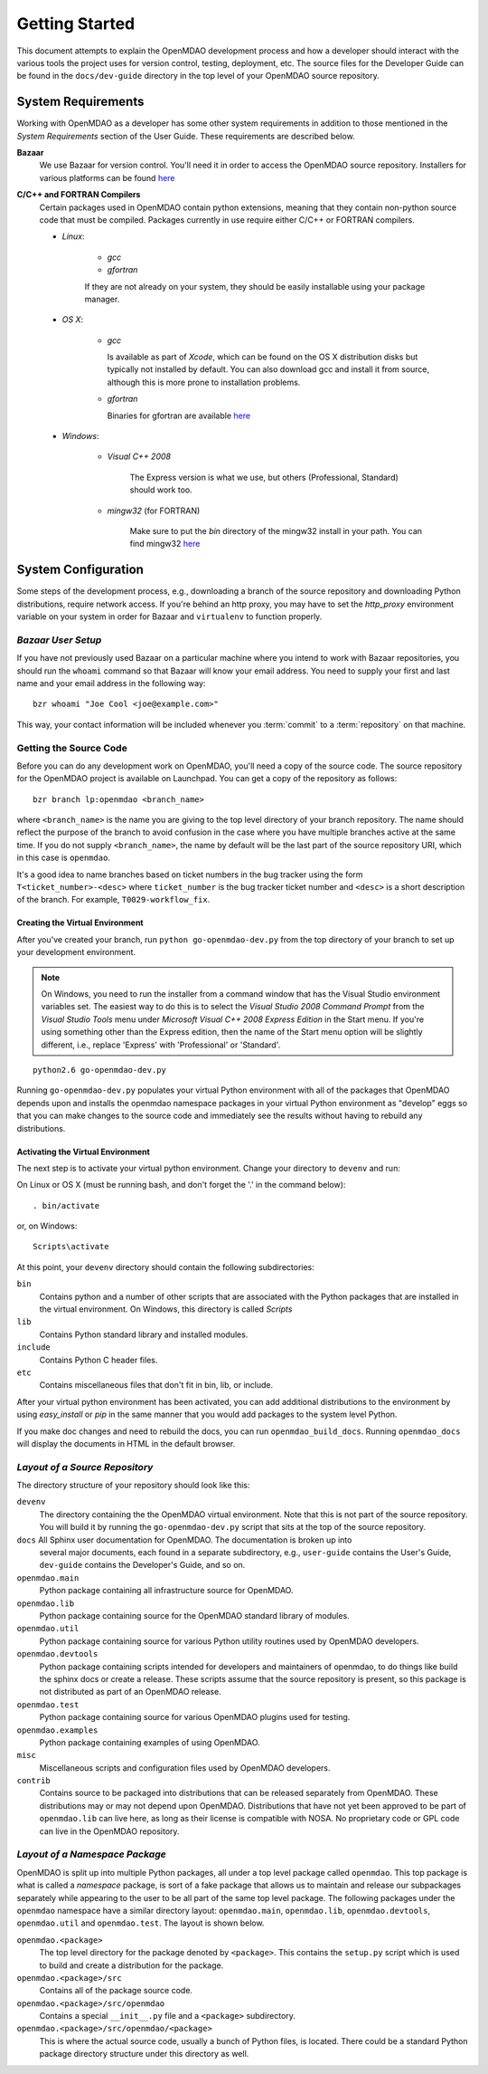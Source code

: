 Getting Started
---------------

This document attempts to explain the OpenMDAO development process and how a
developer should interact with the various tools the project uses for
version control, testing, deployment, etc. The source files for the
Developer Guide can be found in the ``docs/dev-guide`` directory in the top
level of your OpenMDAO source repository.

.. index:: Bazaar

System Requirements
===================

Working with OpenMDAO as a developer has some other system requirements in
addition to those mentioned in the *System Requirements* section of the User
Guide.  These requirements are described below.

.. todo: replace *System Requirements* with a link

**Bazaar**
   We use Bazaar for version control.  You'll need it in order to access the OpenMDAO
   source repository.  Installers for various platforms can be found `here`__
    
.. __: http://wiki.bazaar.canonical.com/Download

**C/C++ and FORTRAN Compilers**
   Certain packages used in OpenMDAO contain python extensions, meaning that they
   contain non-python source code that must be compiled.  Packages currently in use require
   either C/C++ or FORTRAN compilers.

   - *Linux*:

      - *gcc*
      - *gfortran*
    
      If they are not already on your system, they should be easily installable using your package manager.

      
   - *OS X*:
   
      - *gcc*
      
        Is available as part of
        *Xcode*, which can be found on the OS X distribution disks but typically not 
        installed by default.  You can also download gcc and install it from source, although
        this is more prone to installation problems.
        
      - *gfortran*

        Binaries for gfortran are available `here <http://gcc.gnu.org/wiki/GFortranBinaries#MacOS>`_

   - *Windows*:
   
      - *Visual C++ 2008*
      
         The Express version is what we use, but others (Professional, Standard)
         should work too.
         
      - *mingw32*   (for FORTRAN)
      
         Make sure to put the *bin* directory of the mingw32 install in your path.
         You can find mingw32 `here`__
         
         
.. __: http://sourceforge.net/projects/mingw/files/Automated%20MinGW%20Installer/MinGW%205.1.6/MinGW-5.1.6.exe/download


System Configuration
====================

Some steps of the development process, e.g., downloading a branch of the source
repository and downloading Python distributions, require network access.  If you're
behind an http proxy, you may have to set the *http_proxy* environment variable
on your system in order for Bazaar and ``virtualenv`` to function properly.


*Bazaar User Setup*
+++++++++++++++++++

If you have not previously used Bazaar on a particular machine where you intend
to work with Bazaar repositories, you should run the ``whoami``
command so that Bazaar will know your email address. You need to supply your
first and last name and your email address in the following way:

::

    bzr whoami "Joe Cool <joe@example.com>"


.. index:: repository

This way, your contact information will be included whenever you :term:`commit`
to a :term:`repository` on that machine.

.. index:: pair: source code; location
.. index:: pair: branch; creating

.. _Creating-a-Branch:


Getting the Source Code
+++++++++++++++++++++++

Before you can do any development work on OpenMDAO, you'll need
a copy of the source code. The source repository for the OpenMDAO 
project is available on Launchpad. You can get a copy of the repository 
as follows:

::

   bzr branch lp:openmdao <branch_name>
   
   
where ``<branch_name>`` is the name you are giving to the top level directory
of your branch repository.  The name should reflect the purpose of the branch to
avoid confusion in the case where you have multiple branches active at the same time.
If you do not supply ``<branch_name>``, the name by default will be the last part of
the source repository URI, which in this case is ``openmdao``.

It's a good idea to name branches based on ticket numbers in the bug  tracker using the 
form ``T<ticket_number>-<desc>`` where ``ticket_number`` is the bug
tracker ticket number and ``<desc>`` is a short description of the branch. For
example, ``T0029-workflow_fix``.


.. _Creating-the-Virtual-Environment:


Creating the Virtual Environment
________________________________


After you've created your branch, run ``python go-openmdao-dev.py`` from the top
directory of your branch to set up your development environment. 


.. note:: On Windows, you need to run the installer from a command window that has
   the Visual Studio environment variables set.  The easiest way to do this is to
   select the *Visual Studio 2008 Command Prompt* from the *Visual Studio Tools* menu
   under *Microsoft Visual C++ 2008 Express Edition* in the Start menu. If you're
   using something other than the Express edition, then the name of the Start menu 
   option will be slightly different, i.e., replace 'Express' with 'Professional' or
   'Standard'.


::

   python2.6 go-openmdao-dev.py
   
Running ``go-openmdao-dev.py`` populates your virtual Python environment with all of the packages that
OpenMDAO depends upon and installs the openmdao namespace packages in your virtual Python
environment as "develop" eggs so that you can make changes to the source code and immediately
see the results without having to rebuild any distributions.


.. _Activating-the-Virtual-Environment:


Activating the Virtual Environment
__________________________________

The next step is to activate your virtual python environment. 
Change your directory to ``devenv`` and run:

On Linux or OS X (must be running bash, and don't forget the '.' in the command below):

::

   . bin/activate

or, on Windows:

::

   Scripts\activate

At this point, your ``devenv`` directory should contain the following
subdirectories:

``bin``
    Contains python and a number of other scripts that are associated with
    the Python packages that are installed in the virtual environment. On
    Windows, this directory is called *Scripts*

``lib``
    Contains Python standard library and installed modules.
    
``include``
    Contains Python C header files.
    
``etc``
    Contains miscellaneous files that don't fit in bin, lib, or include.


After your virtual python environment has been activated, you can add additional
distributions to the environment by using *easy_install* or *pip* in
the same manner that you would add packages to the system level Python.

If you make doc changes and need to rebuild the docs, you can run ``openmdao_build_docs``.
Running ``openmdao_docs`` will display the documents in HTML in the default browser.

.. index:: source repository


*Layout of a Source Repository*
+++++++++++++++++++++++++++++++

The directory structure of your repository should look like this:

``devenv``
    The directory containing the the OpenMDAO virtual environment. Note that
    this is not part of the source repository. You will build it by running
    the ``go-openmdao-dev.py`` script that sits at the top of the source
    repository.
    
``docs`` All Sphinx user documentation for OpenMDAO.  The documentation is broken up into
    several major documents, each found in a separate  subdirectory, e.g., ``user-guide``
    contains the User's Guide, ``dev-guide`` contains the Developer's Guide, and so on.

``openmdao.main``
    Python package containing all infrastructure source for OpenMDAO.
    
``openmdao.lib``
    Python package containing source for the OpenMDAO standard library of 
    modules.
    
``openmdao.util``
    Python package containing source for various Python utility routines
    used by OpenMDAO developers.
    
``openmdao.devtools``
    Python package containing scripts intended for developers and maintainers
    of openmdao, to do things like build the sphinx docs or create a release.
    These scripts assume that the source repository is present, so this
    package is not distributed as part of an OpenMDAO release.
    
``openmdao.test``
    Python package containing source for various OpenMDAO plugins used for
    testing.
    
``openmdao.examples``
    Python package containing examples of using OpenMDAO.
    
``misc``
    Miscellaneous scripts and configuration files used by OpenMDAO developers.
     
``contrib``
    Contains source to be packaged into distributions that can be released
    separately from OpenMDAO. These distributions may or may not depend upon
    OpenMDAO. Distributions that have not yet been approved to be part of
    ``openmdao.lib`` can live here, as long as their license is compatible
    with NOSA. No proprietary code or GPL code can live in the OpenMDAO
    repository.

.. index:: namespace package


*Layout of a Namespace Package*
+++++++++++++++++++++++++++++++

OpenMDAO is split up into multiple Python packages, all under a top level
package called ``openmdao``. This top package is what is called a *namespace*
package, is sort of a fake package that allows us to maintain and release our
subpackages separately while appearing to the user to be all part of the same
top level package. The following packages under the ``openmdao`` namespace
have a similar directory layout: ``openmdao.main``, ``openmdao.lib``,
``openmdao.devtools``, ``openmdao.util`` and ``openmdao.test``. The layout is
shown below.

``openmdao.<package>``
    The top level directory for the package denoted by ``<package>``. This
    contains the ``setup.py`` script which is used to build and 
    create a distribution for the package.
    
``openmdao.<package>/src``
    Contains all of the package source code.
    
``openmdao.<package>/src/openmdao``
    Contains a special ``__init__.py`` file and a ``<package>``
    subdirectory.
    
``openmdao.<package>/src/openmdao/<package>``
    This is where the actual source code, usually a bunch of Python files,
    is located.  There could be a standard Python package directory structure
    under this directory as well.
    
